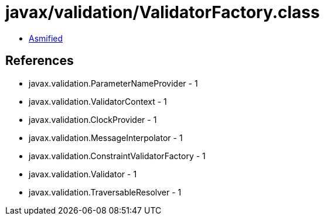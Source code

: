 = javax/validation/ValidatorFactory.class

 - link:ValidatorFactory-asmified.java[Asmified]

== References

 - javax.validation.ParameterNameProvider - 1
 - javax.validation.ValidatorContext - 1
 - javax.validation.ClockProvider - 1
 - javax.validation.MessageInterpolator - 1
 - javax.validation.ConstraintValidatorFactory - 1
 - javax.validation.Validator - 1
 - javax.validation.TraversableResolver - 1
